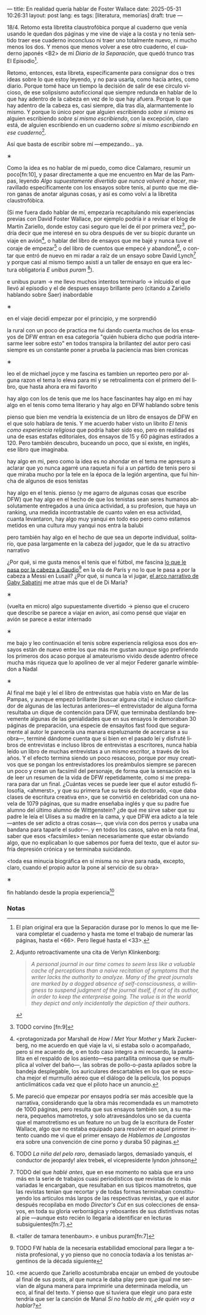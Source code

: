 ---
title: En realidad quería hablar de Foster Wallace
date: 2025-05-31 10:26:31
layout: post
lang: es
tags: [literatura, memorias]
draft: true
---
#+OPTIONS: toc:nil num:nil
#+LANGUAGE: es

18/4. Retomo esta libretita claustrofóbica porque al cuaderno que venía usando le quedan dos páginas y me vine de viaje a la costa y no tenía sentido traer ese cuaderno inconcluso ni traer uno totalmente nuevo, ni mucho menos los dos. Y menos que menos volver a ese otro cuaderno, el cuaderno japonés <B2> de mi /Diario de la Separación/, que quedó trunco tras El Episodio[fn:1].

Retomo, entonces, esta libreta, específicamente para consignar dos o tres ideas sobre lo que estoy leyendo, y no para usarla, como hacía antes, como diario. Porque tomé hace un tiempo la decisión de salir de ese círculo vicioso, de ese solipsismo autoficcional que siempre redunda en hablar de lo que hay adentro de la cabeza en vez de lo que hay afuera. Porque lo que hay adentro de la cabeza es, casi siempre, día tras día, alarmantemente lo mismo. Y porque lo único peor que alguien escribiendo /sobre sí mismo/ es alguien escribiendo /sobre sí mismo escribiendo/, con la excepción, claro está, de alguien escribiendo en un cuaderno /sobre sí mismo escribiendo en ese cuaderno/[fn:11].

Así que basta de escribir sobre mí ---empezando... ya.

#+BEGIN_CENTER
\lowast{}
#+END_CENTER

Como la idea es no hablar de mí puedo, como dice Calamaro, resumir un poco[fn:10], y pasar directamente a que me encuentro en Mar de las Pampas, leyendo /Algo supuestamente divertido que nunca volveré a hacer/, maravillado específicamente con los ensayos sobre tenis, al punto que me dieron ganas de anotar algunas cosas, y así es como volví a la libretita claustrofóbica.

(Si me fuera dado hablar de mí, empezaría recapitulando mis experiencias previas con David Foster Wallace, por ejemplo podría ir a revisar el blog de Martín Zariello, donde estoy casi seguro que leí de él por primera vez[fn:2], podría decir que me interesé en su obra después de ver su biopic durante un viaje en avión[fn:8], o hablar del libro de ensayos que me bajé y nunca tuve el coraje de empezar[fn:3] o del libro de cuentos que empecé y abandoné[fn:4], o contar que entró de nuevo en mi radar a raíz de un ensayo sobre David Lynch[fn:5] y porque casi al mismo tiempo asistí a un taller de ensayo en que era lectura obligatoria /E unibus puram/ [fn:6]).

e unibus puram -> me llevo muchos intentos terminarlo -> inlcuido el que llevó al episodio y el de despues
ensayo brillante pero (citando a Zariello hablando sobre Saer) inabordable

#+BEGIN_CENTER
\lowast{}
#+END_CENTER

en el viaje decidí empezar por el principio, y me sorprendió

la rural
con un poco de practica me fui dando cuenta muchos de los ensayos de DFW entran en esa categoría "quién hubiera dicho que podría interesarme leer sobre esto" en todos transpira la brillantez del autor pero casi siempre es un constante poner a prueba la paciencia
mas bien cronicas

#+BEGIN_CENTER
\lowast{}
#+END_CENTER

leo el de michael joyce y me fascina
es tambien un reporteo pero por alguna razon el tema lo eleva para mi
y se retroalimenta con el primero del libro, que hasta ahora era mi favorito

hay algo con los de tenis que me los hace fascinantes
hay algo en mi
hay algo en el tenis como tema literario
y hay algo en DFW hablando sobre tenis

pienso que bien me vendría la existencia de un libro de ensayos de DFW en el que solo hablara de tenis. Y me acuerdo haber visto un librito /El tenis como experiencia religiosa/ que podría haber sido eso, pero en realidad es una de esas estafas editoriales, dos ensayos de 15 y 60 páginas estirados a 120. Pero también descubro, buceando un poco, que sí existe, en inglés, ese libro que imaginaba.

hay algo en mi, pero como la idea es no ahondar en el tema me apresuro a aclarar que yo nunca agarré una raqueta ni fui a un partido de tenis pero si que miraba mucho por la tele en la época de la legión argentina, que fui hincha de algunos de esos tenistas

hay algo en el tenis. pienso (y me agarro de algunas cosas que escribe DFW) que hay algo en el hecho de que los tenistas sean seres humanos absolutamente entregados a una única actividad, a su profesion, que haya un ranking, una medida incontrastable de cuanto valen en esa actividad, cuanta levantaron,
hay algo muy yanqui en todo eso pero como estamos metidos en una cultura muy yanqui nos entra la balubi

pero también hay algo en el hecho de que sea un deporte individual, solitario, que pasa largamente en la cabeza del jugador, que le da su atractivo narrativo

¿Por qué, si me gusta menos el tenis que el fútbol, me fascina [[https://www.revistaanfibia.com/gaudio-coria-psicoanalisis-a-cielo-abierto/][lo que le pasa por la cabeza a Gaudio]][fn:12] en la ola de París y no lo que le pasa a por la cabeza a Messi en Lusail? ¿Por qué, si nunca la vi jugar, [[https://archive.is/wMoEk][el arco narrativo de Gaby Sabatini]] me atrae más que el de Di María?


#+BEGIN_CENTER
\lowast{}
#+END_CENTER

(vuelta en micro)
algo supuestamente divertido -> pienso que el crucero que describe se parece a viajar en avion, así como pensé que viajar en avión se parece a estar internado

#+BEGIN_CENTER
\lowast{}
#+END_CENTER

me bajo y leo continuación el tenis sobre experiencia religiosa
esos dos ensayos están de nuevo entre los que más me gustan
aunque sigo prefiriendo los primeros dos
acaso porque al amateurismo vivido desde adentro ofrece mucha más riqueza que lo apolíneo de ver al mejor Federer ganarle wimbledon a Nadal

#+BEGIN_CENTER
\lowast{}
#+END_CENTER

# TODO ver donde engacha esto, quizas footnote
Al final me bajé y leí el libro de entrevistas que había visto en Mar de las Pampas, y aunque empezó brillante [buscar alguna cita] e incluso clarificador de algunas de las lecturas anteriores---el entrevistador de alguna forma resultaba un dique de contención para DFW, que terminaba destilando brevemente algunas de las genialidades que en sus ensayos le demoraban 30 páginas de preparación, una especie de ensayitos fast food que seguramente al autor le parecería una manara espeluznante de acercarse a su obra---, terminé dándome cuenta que si bien en el pasado leí y disfruté libros de entrevistas e incluso libros de entrevistas a escritores, nunca había leído un libro de muchas entrevistas a un mismo escritor, a través de los años. Y el efecto termina siendo un poco resacoso, porque por muy creativos que se pongan los entrevistadores los preámbulos siempre se parecen un poco y crean un facsímil del personaje, de forma que la sensación es la de leer un resumen de la vida de DFW repetidamente, como si me preparara para dar un final. ¿Cuántas veces se puede leer que el autor estudió filosofía, <ahmerst>, y que su primera fue su tesis de doctorado, <que daba clases de escritura creativa en>, que se convirtió en celebridad con una novela de 1079 páginas, que su madre enseñaba inglés y que su padre fue alumno del último alumno de Wittgenstein? ¿de qué me sirve saber que su padre le leía el Ulises a su madre en la cama, y que DFW era adicto a la tele---antes de ser adicto a otras cosas---, que vivía con dos perros y usaba una bandana para taparle el sudor---.
y en todos los casos, salvo en la nota final, saber que esos <facsímiles> tenían necesariamente que estar obviando algo, que no explicaban lo que sabemos por fuera del texto, que el autor sufría depresión crónica y se terminaba suicidando.

<toda esa minucia biográfica en sí misma no sirve para nada, excepto, claro, cuando el propio autor la pone al servicio de su obra>

#+BEGIN_CENTER
\lowast{}
#+END_CENTER

fin hablando desde la propia experiencia[fn:9]



*** Notas
[fn:12] TODO FW habla de la necesaria estabilidad emocional  para llegar a tenista profesional, y yo pienso que no conocía todavía a los tenistas argentinos de la década siguiente

[fn:11] Adjunto retroactivamente una cita de Verlyn Klinkenborg:
#+begin_quote
/A personal journal in our time comes to seem less like a valuable cache of perceptions than a naive recitation of symptoms that the writer lacks the authority to analyze. Many of the great journals are marked by a dogged absence of self-consciousness, a willingness to suspend judgment of the journal itself, if not of its author, in order to keep the enterpreise going. The value is in the world they depict and only incidentally the depiction of their authors/.
#+end_quote

[fn:9] <me acuerdo que Zariello acostumbraba encajar un embed de youtoube al final de sus posts, al que nunca le daba play pero que igual me servían de alguna manera para imprimirle una determinada melodía, un eco, al final del texto. Y pienso que si tuviera que elegir uno para este tendría que ser la canción de Manal /Si no hablo de mí, ¿de quién voy a hablar?/

[fn:8] <protagonizada por Marshall de /How I Met Your Mother/ y Mark Zuckerberg, no me acuerdo en qué viaje la vi, si estaba solo o acompañado, pero sí me acuerdo de, o en todo caso integro a mi recuerdo, la pantallita en el respaldo de los asiento---esa pantallita ominosa que se multiplica al volver del baño---, las sobras de pollo-o-pasta apilados sobre la bandeja desplegable, los auriculares descartables en los que se escucha mejor el murmullo aéreo que el diálogo de la película, los popups anticlimáticos cada vez que el piloto hace un anuncio.

[fn:6] <taller de tamara tenenbaum>. e unibus puram[fn:7]

[fn:7] e unibus puram -> libro completo, intentos fallidos de terminarlo

[fn:5] TODO del que [[ese-chicle][hablé antes]], que en ese momento no sabía que era uno más en la serie de trabajos cuasi periodísticos que revistas de lo más variadas le encargaban, que resultaban en sus típicos mamotretos, que las revistas tenían que recortar y de todas formas terminaban constituyendo los artículos más largos de las respectivas revistas, y que el autor después recopilaba en modo /Director's Cut/ en sus colecciones de ensayos, en toda su gloria verborrágica y rebosantes de sus distintivas notas al pie ---aunque esto recién lo llegaría a identificar en lecturas subsiguientes[fn:7].

[fn:4] TODO /La niña del pelo raro/, demasiado largos, demasiado yanquis, el conductor de jeopardy! alex trebek, el vicepresidente lyndon johnson

[fn:3] Me pareció que empezar por ensayos podría ser más accesible que la narrativa, considerando que la obra más recomendada es un mamotreto de 1000 páginas, pero resulta que sus ensayos también son, a su manera, pequeños mamotretos, y solo atravesándolos uno se da cuenta que el mamotretismo es un feature no un bug de la escritura de Foster Wallace, algo que no estaba equipado para resolver en aquel primer intento cuando me vi que el primer ensayo de /Hablemos de Langostas/ era sobre una convención de cine porno y duraba 50 páginas.

[fn:2] TODO corvino [fn:9]

[fn:1] El plan original era que la Separación durase por lo menos lo que me llevara completar el cuaderno y hasta me tome el trabajo de numerar las páginas, hasta el <66>. Pero llegué hasta el <33>.
